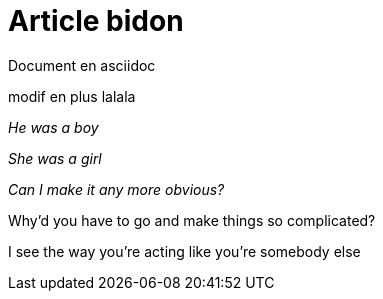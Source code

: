 = Article bidon

Document en asciidoc 

modif en plus lalala

_He was a boy_

_She was a girl_

_Can I make it any more obvious?_

Why'd you have to go and make things so complicated?



I see the way you're acting like you're somebody else 
